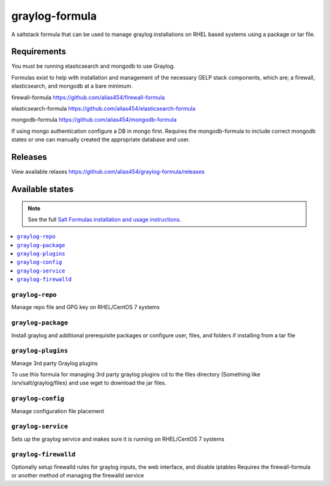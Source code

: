 ================
graylog-formula
================

A saltstack formula that can be used to manage graylog installations on RHEL based systems using a package or tar file.

Requirements
================

You must be running elasticsearch and mongodb to use Graylog.

Formulas exist to help with installation and management of
the necessary GELP stack components, which are; a firewall,
elasticsearch, and mongodb at a bare minimum.

firewall-formula
https://github.com/alias454/firewall-formula

elasticsearch-formula
https://github.com/alias454/elasticsearch-formula

mongodb-formula
https://github.com/alias454/mongodb-formula

If using mongo authentication configure a DB in mongo first. 
Requires the mongodb-formula to include correct mongodb states or
one can manually created the appropriate database and user.

Releases
================
View available relases
https://github.com/alias454/graylog-formula/releases

Available states
================

.. note::

    See the full `Salt Formulas installation and usage instructions
    <http://docs.saltstack.com/en/latest/topics/development/conventions/formulas.html>`_.

.. contents::
    :local:

``graylog-repo``
------------
Manage repo file and GPG key on RHEL/CentOS 7 systems

``graylog-package``
------------
Install graylog and additional prerequisite packages or
configure user, files, and folders if installing from a tar file

``graylog-plugins``
------------
Manage 3rd party Graylog plugins

To use this formula for managing 3rd party graylog plugins
cd to the files directory (Something like /srv/salt/graylog/files)
and use wget to download the jar files. 

``graylog-config``
------------
Manage configuration file placement

``graylog-service``
------------
Sets up the graylog service and makes sure it is running on RHEL/CentOS 7 systems

``graylog-firewalld``
------------
Optionally setup firewalld rules for graylog inputs, the web interface, and disable iptables
Requires the firewall-formula or another method of managing the firewalld service

